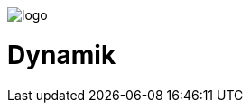 ifdef::env-github[]
++++
<p align="center">
  <img src="./assets/logo.svg">
</p>
++++
endif::[]

ifndef::env-github[]
image::./assets/logo.svg[align="center"]
endif::[]

# Dynamik
